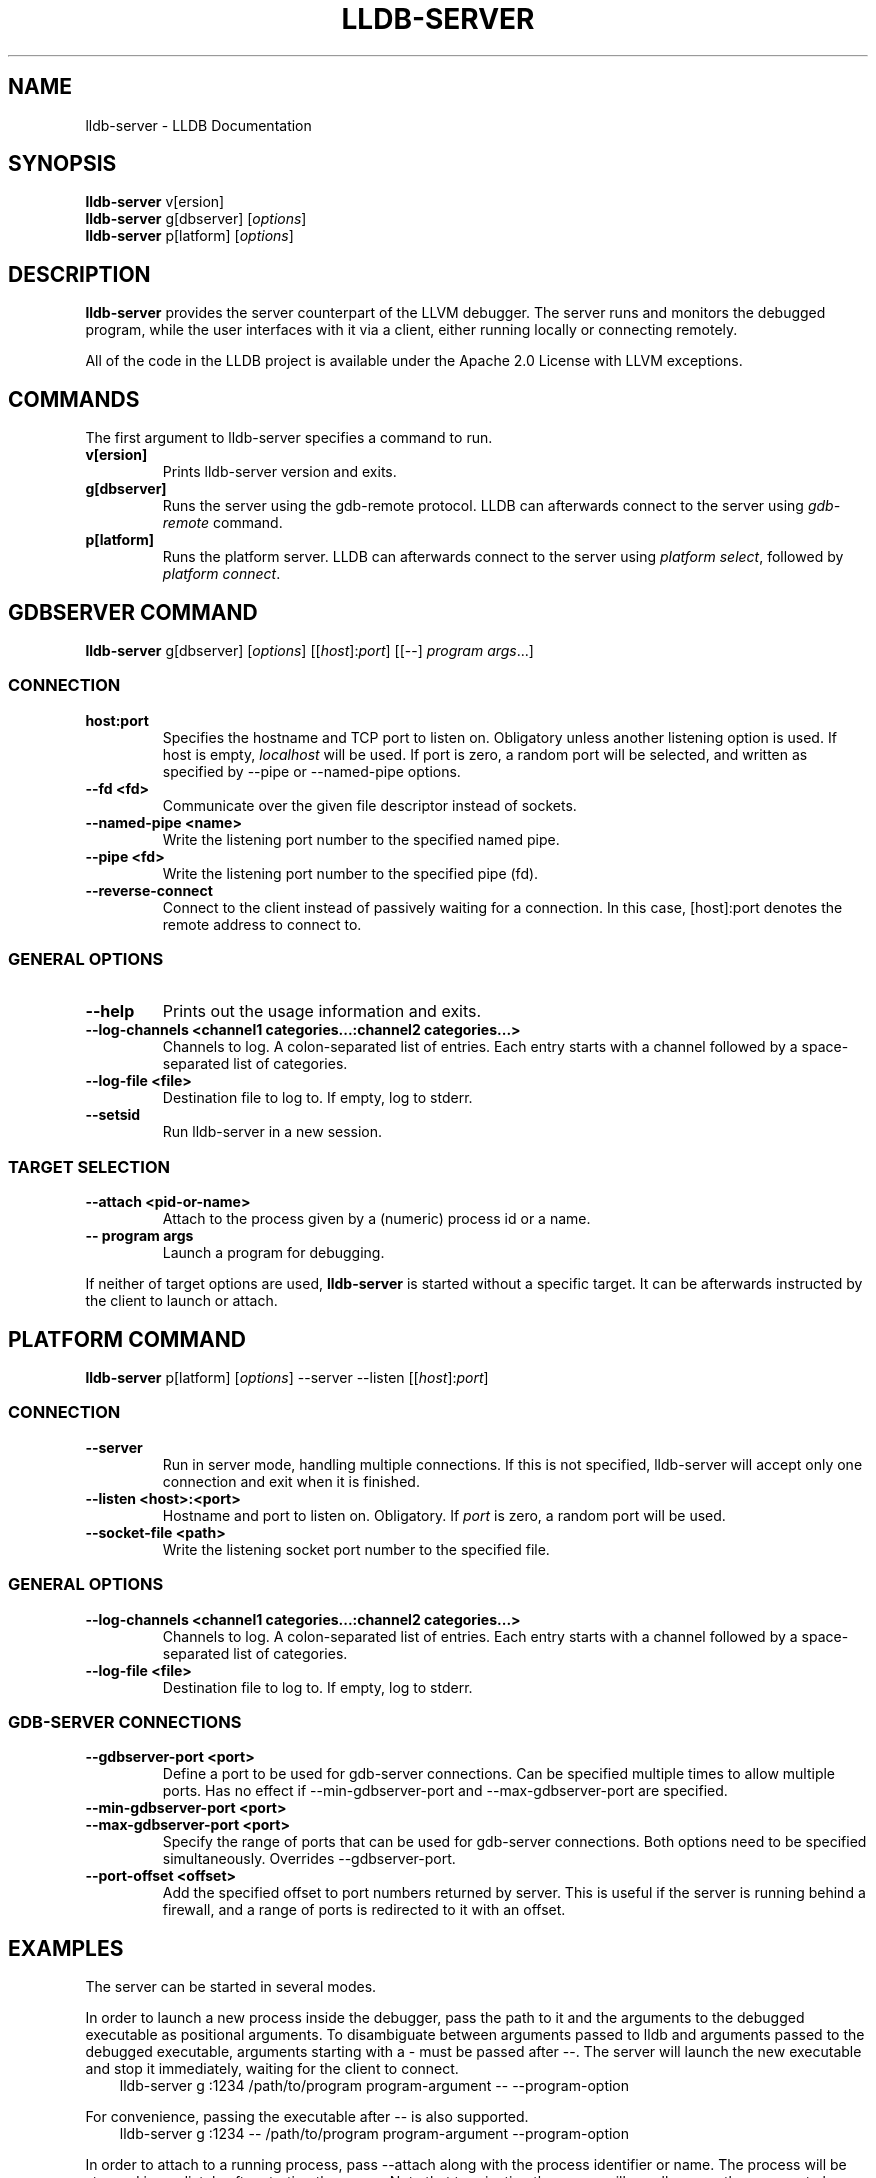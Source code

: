 .\" $NQC$
.\" Man page generated from reStructuredText.
.
.
.nr rst2man-indent-level 0
.
.de1 rstReportMargin
\\$1 \\n[an-margin]
level \\n[rst2man-indent-level]
level margin: \\n[rst2man-indent\\n[rst2man-indent-level]]
-
\\n[rst2man-indent0]
\\n[rst2man-indent1]
\\n[rst2man-indent2]
..
.de1 INDENT
.\" .rstReportMargin pre:
. RS \\$1
. nr rst2man-indent\\n[rst2man-indent-level] \\n[an-margin]
. nr rst2man-indent-level +1
.\" .rstReportMargin post:
..
.de UNINDENT
. RE
.\" indent \\n[an-margin]
.\" old: \\n[rst2man-indent\\n[rst2man-indent-level]]
.nr rst2man-indent-level -1
.\" new: \\n[rst2man-indent\\n[rst2man-indent-level]]
.in \\n[rst2man-indent\\n[rst2man-indent-level]]u
..
.TH "LLDB-SERVER" "1" "2021-06-07" "12" "LLDB"
.SH NAME
lldb-server \- LLDB Documentation
.SH SYNOPSIS
.nf
\fBlldb\-server\fP v[ersion]
\fBlldb\-server\fP g[dbserver] [\fIoptions\fP]
\fBlldb\-server\fP p[latform] [\fIoptions\fP]
.fi
.sp
.SH DESCRIPTION
.sp
\fBlldb\-server\fP provides the server counterpart of the LLVM debugger.
The server runs and monitors the debugged program, while the user interfaces
with it via a client, either running locally or connecting remotely.
.sp
All of the code in the LLDB project is available under the Apache 2.0 License
with LLVM exceptions.
.SH COMMANDS
.sp
The first argument to lldb\-server specifies a command to run.
.INDENT 0.0
.TP
.B v[ersion]
Prints lldb\-server version and exits.
.UNINDENT
.INDENT 0.0
.TP
.B g[dbserver]
Runs the server using the gdb\-remote protocol. LLDB can afterwards
connect to the server using \fIgdb\-remote\fP command.
.UNINDENT
.INDENT 0.0
.TP
.B p[latform]
Runs the platform server. LLDB can afterwards connect to the server using
\fIplatform select\fP, followed by \fIplatform connect\fP\&.
.UNINDENT
.SH GDBSERVER COMMAND
.nf
\fBlldb\-server\fP g[dbserver] [\fIoptions\fP] [[\fIhost\fP]:\fIport\fP] [[\-\-] \fIprogram\fP \fIargs\fP\&...]
.fi
.sp
.SS CONNECTION
.INDENT 0.0
.TP
.B host:port
Specifies the hostname and TCP port to listen on. Obligatory unless another
listening option is used. If host is empty, \fIlocalhost\fP will be used.  If port
is zero, a random port will be selected, and written as specified by \-\-pipe
or \-\-named\-pipe options.
.UNINDENT
.INDENT 0.0
.TP
.B \-\-fd <fd>
Communicate over the given file descriptor instead of sockets.
.UNINDENT
.INDENT 0.0
.TP
.B \-\-named\-pipe <name>
Write the listening port number to the specified named pipe.
.UNINDENT
.INDENT 0.0
.TP
.B \-\-pipe <fd>
Write the listening port number to the specified pipe (fd).
.UNINDENT
.INDENT 0.0
.TP
.B \-\-reverse\-connect
Connect to the client instead of passively waiting for a connection. In this
case, [host]:port denotes the remote address to connect to.
.UNINDENT
.SS GENERAL OPTIONS
.INDENT 0.0
.TP
.B \-\-help
Prints out the usage information and exits.
.UNINDENT
.INDENT 0.0
.TP
.B \-\-log\-channels <channel1 categories...:channel2 categories...>
Channels to log. A colon\-separated list of entries. Each entry starts with
a channel followed by a space\-separated list of categories.
.UNINDENT
.INDENT 0.0
.TP
.B \-\-log\-file <file>
Destination file to log to. If empty, log to stderr.
.UNINDENT
.INDENT 0.0
.TP
.B \-\-setsid
Run lldb\-server in a new session.
.UNINDENT
.SS TARGET SELECTION
.INDENT 0.0
.TP
.B \-\-attach <pid\-or\-name>
Attach to the process given by a (numeric) process id or a name.
.UNINDENT
.INDENT 0.0
.TP
.B \-\- program args
Launch a program for debugging.
.UNINDENT
.sp
If neither of target options are used, \fBlldb\-server\fP is started
without a specific target. It can be afterwards instructed by the client
to launch or attach.
.SH PLATFORM COMMAND
.nf
\fBlldb\-server\fP p[latform] [\fIoptions\fP] \-\-server \-\-listen [[\fIhost\fP]:\fIport\fP]
.fi
.sp
.SS CONNECTION
.INDENT 0.0
.TP
.B \-\-server
Run in server mode, handling multiple connections. If this is not specified,
lldb\-server will accept only one connection and exit when it is finished.
.UNINDENT
.INDENT 0.0
.TP
.B \-\-listen <host>:<port>
Hostname and port to listen on. Obligatory. If \fIport\fP is zero, a random port
will be used.
.UNINDENT
.INDENT 0.0
.TP
.B \-\-socket\-file <path>
Write the listening socket port number to the specified file.
.UNINDENT
.SS GENERAL OPTIONS
.INDENT 0.0
.TP
.B \-\-log\-channels <channel1 categories...:channel2 categories...>
Channels to log. A colon\-separated list of entries. Each entry starts with
a channel followed by a space\-separated list of categories.
.UNINDENT
.INDENT 0.0
.TP
.B \-\-log\-file <file>
Destination file to log to. If empty, log to stderr.
.UNINDENT
.SS GDB\-SERVER CONNECTIONS
.INDENT 0.0
.TP
.B \-\-gdbserver\-port <port>
Define a port to be used for gdb\-server connections. Can be specified multiple
times to allow multiple ports. Has no effect if \-\-min\-gdbserver\-port
and \-\-max\-gdbserver\-port are specified.
.UNINDENT
.INDENT 0.0
.TP
.B \-\-min\-gdbserver\-port <port>
.UNINDENT
.INDENT 0.0
.TP
.B \-\-max\-gdbserver\-port <port>
Specify the range of ports that can be used for gdb\-server connections. Both
options need to be specified simultaneously. Overrides \-\-gdbserver\-port.
.UNINDENT
.INDENT 0.0
.TP
.B \-\-port\-offset <offset>
Add the specified offset to port numbers returned by server. This is useful
if the server is running behind a firewall, and a range of ports is redirected
to it with an offset.
.UNINDENT
.SH EXAMPLES
.sp
The server can be started in several modes.
.sp
In order to launch a new process inside the debugger, pass the path to it
and the arguments to the debugged executable as positional arguments.
To disambiguate between arguments passed to lldb and arguments passed
to the debugged executable, arguments starting with a \- must be passed after
\-\-. The server will launch the new executable and stop it immediately, waiting
for the client to connect.
.INDENT 0.0
.INDENT 3.5
lldb\-server g :1234 /path/to/program program\-argument \-\- \-\-program\-option
.UNINDENT
.UNINDENT
.sp
For convenience, passing the executable after \-\- is also supported.
.INDENT 0.0
.INDENT 3.5
lldb\-server g :1234 \-\- /path/to/program program\-argument \-\-program\-option
.UNINDENT
.UNINDENT
.sp
In order to attach to a running process, pass \-\-attach along with the process
identifier or name. The process will be stopped immediately after starting
the server. Note that terminating the server will usually cause the process
to be detached and continue execution.
.INDENT 0.0
.INDENT 3.5
lldb\-server g :1234 \-\-attach 12345
lldb\-server g :1234 \-\-attach program\-name
.UNINDENT
.UNINDENT
.sp
Use \fIgdb\-remote\fP command to connect to the server:
.INDENT 0.0
.INDENT 3.5
(lldb) gdb\-remote 1234
.UNINDENT
.UNINDENT
.sp
lldb\-server can also be started without an inferior. In this case, the client
can select the target after connecting to the server. Note that some commands
(e.g. \fItarget create\fP) will disconnect and launch a local lldb\-server instead.
.INDENT 0.0
.INDENT 3.5
lldb\-server g :1234
.sp
(lldb) gdb\-remote 1234
(lldb) process launch a.out
.UNINDENT
.UNINDENT
.SH SEE ALSO
.sp
The LLDB project page \fI\%https://lldb.llvm.org\fP has many different resources
for \fBlldb\-server\fP users.
.SH AUTHOR
LLVM project
.SH COPYRIGHT
2007-2021, The LLDB Team
.\" Generated by docutils manpage writer.
.
